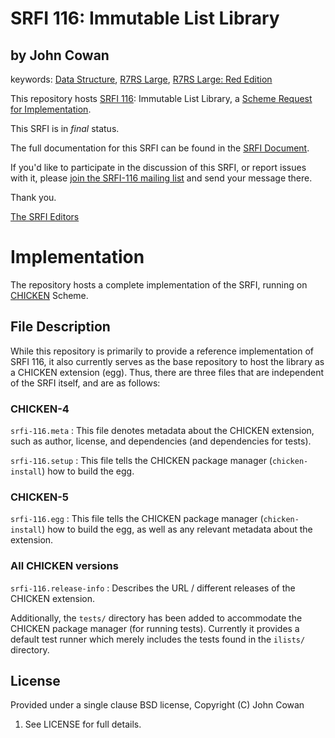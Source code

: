 * SRFI 116: Immutable List Library

** by John Cowan



keywords: [[https://srfi.schemers.org/?keywords=data-structure][Data Structure]], [[https://srfi.schemers.org/?keywords=r7rs-large][R7RS Large]], [[https://srfi.schemers.org/?keywords=r7rs-large-red][R7RS Large: Red Edition]]

This repository hosts [[https://srfi.schemers.org/srfi-116/][SRFI 116]]: Immutable List Library, a [[https://srfi.schemers.org/][Scheme Request for Implementation]].

This SRFI is in /final/ status.

The full documentation for this SRFI can be found in the [[https://srfi.schemers.org/srfi-116/srfi-116.html][SRFI Document]].

If you'd like to participate in the discussion of this SRFI, or report issues with it, please [[https://srfi.schemers.org/srfi-116/][join the SRFI-116 mailing list]] and send your message there.

Thank you.


[[mailto:srfi-editors@srfi.schemers.org][The SRFI Editors]]

* Implementation

The repository hosts a complete implementation of the SRFI, running on
[[http://call-cc.org][CHICKEN]] Scheme.

** File Description

While this repository is primarily to provide a reference
implementation of SRFI 116, it also currently serves as the base
repository to host the library as a CHICKEN extension (egg).  Thus,
there are three files that are independent of the SRFI itself, and are
as follows:


*** CHICKEN-4
=srfi-116.meta= : This file denotes metadata about the CHICKEN
extension, such as author, license, and dependencies (and dependencies
for tests).

=srfi-116.setup= : This file tells the CHICKEN package manager
(=chicken-install=) how to build the egg.

*** CHICKEN-5

=srfi-116.egg= : This file tells the CHICKEN package manager (=chicken-install=)
how to build the egg, as well as any relevant metadata about the extension.

*** All CHICKEN versions

=srfi-116.release-info= : Describes the URL / different releases of
the CHICKEN extension.

Additionally, the =tests/= directory has been added to accommodate the
CHICKEN package manager (for running tests).  Currently it provides a
default test runner which merely includes the tests found in the
=ilists/= directory.

** License

Provided under a single clause BSD license, Copyright (C) John Cowan
2016.  See LICENSE for full details.
